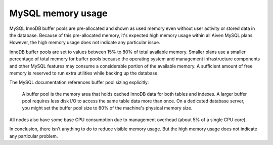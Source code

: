 MySQL memory usage
==================

MySQL InnoDB buffer pools are pre-allocated and shown as used memory even without user activity or stored data in the database. Because of this pre-allocated memory, it's expected high memory usage within all Aiven MySQL plans. However, the high memory usage does not indicate any particular issue. 

InnoDB buffer pools are set to values between 15% to 80% of total available memory. Smaller plans use a smaller percentage of total memory for buffer pools because the operating system and management infrastructure components and other MySQL features may consume a considerable portion of the available memory. A sufficient amount of free memory is reserved to run extra utilities while backing up the database.

The MySQL documentation references buffer pool sizing explicitly:

    A buffer pool is the memory area that holds cached InnoDB data for both tables and indexes. 
    A larger buffer pool requires less disk I/O to access the same table data more than once. On a dedicated database server, you might set the buffer pool size to 80% of the machine's physical memory size.

All nodes also have some base CPU consumption due to management overhead (about 5% of a single CPU core). 

In conclusion, there isn't anything to do to reduce visible memory usage. But the high memory usage does not indicate any particular problem.